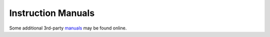 Instruction Manuals
===================

Some additional 3rd-party manuals_ may be found online.

.. _manuals: http://www.miklor.com/uv5r/UV5R-Manuals.html
